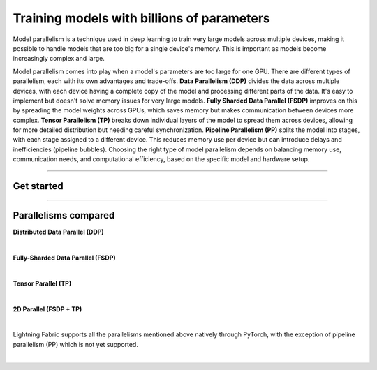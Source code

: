 ###########################################
Training models with billions of parameters
###########################################

Model parallelism is a technique used in deep learning to train very large models across multiple devices, making it possible to handle models that are too big for a single device's memory.
This is important as models become increasingly complex and large.

Model parallelism comes into play when a model's parameters are too large for one GPU.
There are different types of parallelism, each with its own advantages and trade-offs.
**Data Parallelism (DDP)** divides the data across multiple devices, with each device having a complete copy of the model and processing different parts of the data.
It's easy to implement but doesn't solve memory issues for very large models.
**Fully Sharded Data Parallel (FSDP)** improves on this by spreading the model weights across GPUs, which saves memory but makes communication between devices more complex.
**Tensor Parallelism (TP)** breaks down individual layers of the model to spread them across devices, allowing for more detailed distribution but needing careful synchronization.
**Pipeline Parallelism (PP)** splits the model into stages, with each stage assigned to a different device.
This reduces memory use per device but can introduce delays and inefficiencies (pipeline bubbles).
Choosing the right type of model parallelism depends on balancing memory use, communication needs, and computational efficiency, based on the specific model and hardware setup.


----


***********
Get started
***********

.. raw:: html

    <div class="display-card-container">
        <div class="row">

.. displayitem::
    :header: Fully-Sharded Data Parallel (FSDP)
    :description: Get started training large multi-billion parameter models with minimal code changes
    :col_css: col-md-4
    :button_link: fsdp.html
    :height: 180
    :tag: advanced

.. displayitem::
    :header: Tensor Parallel (TP)
    :description: Learn the principles behind tensor parallelism and how to apply it to your model
    :col_css: col-md-4
    :button_link: tp.html
    :height: 180
    :tag: advanced

.. displayitem::
    :header: 2D Parallel (FSDP + TP)
    :description: Combine Tensor Parallelism with FSDP (2D Parallel) to train efficiently on 100s of GPUs
    :button_link: tp_fsdp.html
    :col_css: col-md-4
    :height: 180
    :tag: advanced

.. raw:: html

        </div>
    </div>


----


*********************
Parallelisms compared
*********************


**Distributed Data Parallel (DDP)**

.. raw:: html

    <ul class="no-bullets">
        <li>✅&nbsp; No model code changes required</li>
        <li>✅&nbsp; Training with very large batch sizes (batch size scales with number of GPUs)</li>
        <li>❗&nbsp; Model (weights, optimizer state, activations) must fit into a GPU</li>
    </ul>

|

**Fully-Sharded Data Parallel (FSDP)**

.. raw:: html

    <ul class="no-bullets">
        <li>✅&nbsp; No model code changes required </li>
        <li>✅&nbsp; Training with very large batch sizes (batch size scales with number of GPUs)</li>
        <li>✅&nbsp; Model (weights, optimizer state, activations) gets distributed across all GPUs </li>
        <li>❗&nbsp; Forward/backward computation requires a single layer must fit into a GPU </li>
        <li>❗&nbsp; Requires some knowledge about model architecture to set configuration options correctly </li>
        <li>❗&nbsp; Requires very fast networking (multi-node), data transfers between GPUs often become a bottleneck </li>
    </ul>

|

**Tensor Parallel (TP)**

.. raw:: html

    <ul class="no-bullets">
        <li>❗&nbsp; Model code changes required </li>
        <li>🤔&nbsp; Fixed global batch size (does not scale with number of GPUs) </li>
        <li>✅&nbsp; Model (weights, optimizer state, activations) gets distributed across all GPUs</li>
        <li>✅&nbsp; Parallelizes the computation of layers that are too large to fit onto a single GPU </li>
        <li>❗&nbsp; Requires lots of knowledge about model architecture to set configuration options correctly </li>
        <li>🤔&nbsp; Less GPU data transfers required, but data transfers don't overlap with computation like in FSDP </li>
    </ul>

|

**2D Parallel (FSDP + TP)**

.. raw:: html

    <ul class="no-bullets">
        <li>❗&nbsp; Model code changes required</li>
        <li>✅&nbsp; Training with very large batch sizes (batch size scales across data-parallel dimension)</li>
        <li>✅&nbsp; Model (weights, optimizer state, activations) gets distributed across all GPUs</li>
        <li>✅&nbsp; Parallelizes the computation of layers that are too large to fit onto a single GPU</li>
        <li>❗&nbsp; Requires lots of knowledge about model architecture to set configuration options correctly</li>
        <li>✅&nbsp; Tensor-parallel within machines and FSDP across machines reduces data transfer bottlenecks</li>
    </ul>

|

Lightning Fabric supports all the parallelisms mentioned above natively through PyTorch, with the exception of pipeline parallelism (PP) which is not yet supported.

|
